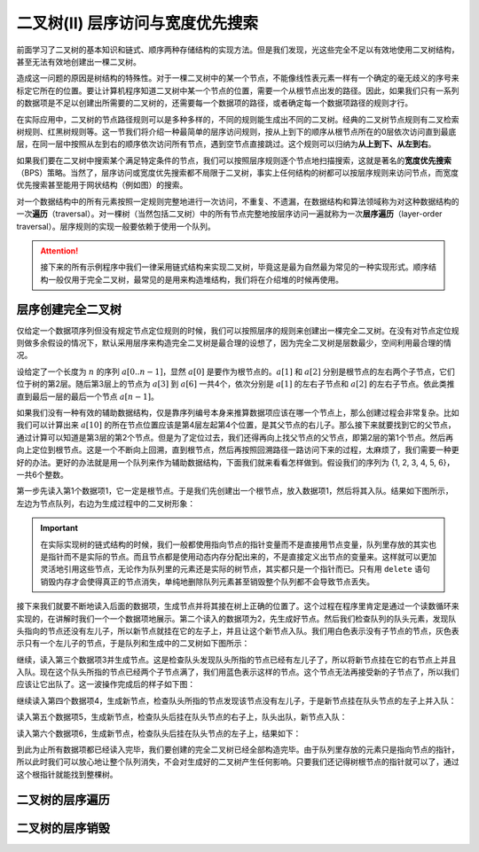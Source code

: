 二叉树(II) 层序访问与宽度优先搜索
+++++++++++++++++++++++++++++++++++

前面学习了二叉树的基本知识和链式、顺序两种存储结构的实现方法。但是我们发现，光这些完全不足以有效地使用二叉树结构，甚至无法有效地创建出一棵二叉树。

造成这一问题的原因是树结构的特殊性。对于一棵二叉树中的某一个节点，不能像线性表元素一样有一个确定的毫无歧义的序号来标定它所在的位置。要让计算机程序知道二叉树中某一个节点的位置，需要一个从根节点出发的路径。因此，如果我们只有一系列的数据项是不足以创建出所需要的二叉树的，还需要每一个数据项的路径，或者确定每一个数据项路径的规则才行。

在实际应用中，二叉树的节点路径规则可以是多种多样的，不同的规则能生成出不同的二叉树。经典的二叉树节点规则有二叉检索树规则、红黑树规则等。这一节我们将介绍一种最简单的层序访问规则，按从上到下的顺序从根节点所在的0层依次访问直到最底层，在同一层中按照从左到右的顺序依次访问所有节点，遇到空节点直接跳过。这个规则可以归纳为\ :strong:`从上到下、从左到右`\ 。

如果我们要在二叉树中搜索某个满足特定条件的节点，我们可以按照层序规则逐个节点地扫描搜索，这就是著名的\ :strong:`宽度优先搜索`\ （BPS）策略。当然了，层序访问或宽度优先搜索都不局限于二叉树，事实上任何结构的树都可以按层序规则来访问节点，而宽度优先搜索甚至能用于网状结构（例如图）的搜索。

对一个数据结构中的所有元素按照一定规则完整地进行一次访问，不重复、不遗漏，在数据结构和算法领域称为对这种数据结构的一次\ :strong:`遍历`\ （traversal）。对一棵树（当然包括二叉树）中的所有节点完整地按层序访问一遍就称为一次\ :strong:`层序遍历`\ （layer-order traversal）。层序规则的实现一般要依赖于使用一个队列。

.. attention::

   接下来的所有示例程序中我们一律采用链式结构来实现二叉树，毕竟这是最为自然最为常见的一种实现形式。顺序结构一般仅用于完全二叉树，最常见的是用来构造堆结构，我们将在介绍堆的时候再使用。

层序创建完全二叉树
^^^^^^^^^^^^^^^^^^

仅给定一个数据项序列但没有规定节点定位规则的时候，我们可以按照层序的规则来创建出一棵完全二叉树。在没有对节点定位规则做多余假设的情况下，默认采用层序来构造完全二叉树是最合理的设想了，因为完全二叉树是层数最少，空间利用最合理的情况。

设给定了一个长度为 :math:`n` 的序列 :math:`a[0..n-1]`\ ，显然 :math:`a[0]` 是要作为根节点的。:math:`a[1]` 和 :math:`a[2]` 分别是根节点的左右两个子节点，它们位于树的第2层。随后第3层上的节点为 :math:`a[3]` 到 :math:`a[6]` 一共4个，依次分别是 :math:`a[1]` 的左右子节点和 :math:`a[2]` 的左右子节点。依此类推直到最后一层的最后一个节点 :math:`a[n-1]`\ 。

如果我们没有一种有效的辅助数据结构，仅是靠序列编号本身来推算数据项应该在哪一个节点上，那么创建过程会非常复杂。比如我们可以计算出来 :math:`a[10]` 的所在节点位置应该是第4层左起第4个位置，是其父节点的右儿子。那么接下来就要找到它的父节点，通过计算可以知道是第3层的第2个节点。但是为了定位过去，我们还得再向上找父节点的父节点，即第2层的第1个节点。然后再向上定位到根节点。这是一个不断向上回溯，直到根节点，然后再按照回溯路径一路访问下来的过程，太麻烦了，我们需要一种更好的办法。更好的办法就是用一个队列来作为辅助数据结构，下面我们就来看看怎样做到。假设我们的序列为 {1, 2, 3, 4, 5, 6}，一共6个整数。

第一步先读入第1个数据项1，它一定是根节点。于是我们先创建出一个根节点，放入数据项1，然后将其入队。结果如下图所示，左边为节点队列，右边为生成过程中的二叉树形象：

.. image:: ../../images/342_create_1.png

.. important::

   在实际实现树的链式结构的时候，我们一般都使用指向节点的指针变量而不是直接用节点变量，队列里存放的其实也是指针而不是实际的节点。而且节点都是使用动态内存分配出来的，不是直接定义出节点的变量来。这样就可以更加灵活地引用这些节点，无论作为队列里的元素还是实际的树节点，其实都只是一个指针而已。只有用 ``delete`` 语句销毁内存才会使得真正的节点消失，单纯地删除队列元素甚至销毁整个队列都不会导致节点丢失。

接下来我们就要不断地读入后面的数据项，生成节点并将其接在树上正确的位置了。这个过程在程序里肯定是通过一个读数循环来实现的，在讲解时我们一个一个数据项地展示。第二个读入的数据项为2，先生成好节点。然后我们检查队列的队头元素，发现队头指向的节点还没有左儿子，所以新节点就挂在它的左子上，并且让这个新节点入队。我们用白色表示没有子节点的节点，灰色表示只有一个左儿子的节点，于是队列和生成中的二叉树如下图所示：

.. image:: ../../images/342_create_2.png

继续，读入第三个数据项3并生成节点。这是检查队头发现队头所指的节点已经有左儿子了，所以将新节点挂在它的右节点上并且入队。现在这个队头所指的节点已经两个子节点满了，我们用蓝色表示这样的节点。这个节点无法再接受新的子节点了，所以我们应该让它出队了。这一波操作完成后的样子如下图：

.. image:: ../../images/342_create_3.png

继续读入第四个数据项4，生成新节点，检查队头所指的节点发现该节点没有左儿子，于是新节点挂在队头节点的左子上并入队：

.. image:: ../../images/342_create_4.png

读入第五个数据项5，生成新节点，检查队头后挂在队头节点的右子上，队头出队，新节点入队：

.. image:: ../../images/342_create_5.png

读入第六个数据项6，生成新节点，检查队头后挂在队头节点的左子上，结果如下：

.. image:: ../../images/342_create_6.png

到此为止所有数据项都已经读入完毕，我们要创建的完全二叉树已经全部构造完毕。由于队列里存放的元素只是指向节点的指针，所以此时我们可以放心地让整个队列消失，不会对生成好的二叉树产生任何影响。只要我们还记得树根节点的指针就可以了，通过这个根指针就能找到整棵树。


二叉树的层序遍历
^^^^^^^^^^^^^^^^


二叉树的层序销毁
^^^^^^^^^^^^^^^^^^^^



